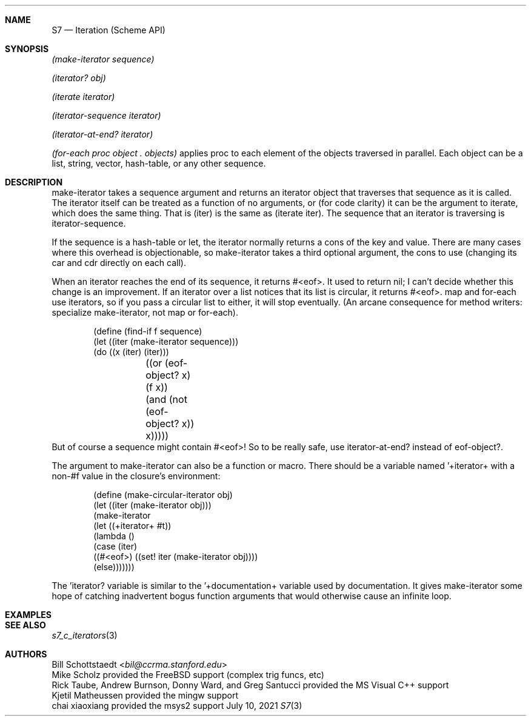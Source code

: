 .Dd July 10, 2021
.Dt S7 3
.Sh NAME
.Nm S7
.Nd Iteration (Scheme API)
.Sh SYNOPSIS
.Em (make-iterator sequence)
.Pp
.Em (iterator? obj)
.Pp
.Em (iterate iterator)
.Pp
.Em (iterator-sequence iterator)
.Pp
.Em (iterator-at-end? iterator)
.Pp
.Em (for-each proc object\ . objects)
applies proc to each element of the objects traversed in parallel. Each object can be a list, string, vector, hash-table, or any other sequence.
.Pp
.Sh DESCRIPTION
make-iterator takes a sequence argument and returns an iterator object that traverses that sequence as it is called. The iterator itself can be treated as a function of no arguments, or (for code clarity) it can be the argument to iterate, which does the same thing. That is (iter) is the same as (iterate iter). The sequence that an iterator is traversing is iterator-sequence.

If the sequence is a hash-table or let, the iterator normally returns a cons of the key and value. There are many cases where this overhead is objectionable, so make-iterator takes a third optional argument, the cons to use (changing its car and cdr directly on each call).

When an iterator reaches the end of its sequence, it returns #<eof>. It used to return nil; I can't decide whether this change is an improvement. If an iterator over a list notices that its list is circular, it returns #<eof>. map and for-each use iterators, so if you pass a circular list to either, it will stop eventually. (An arcane consequence for method writers: specialize make-iterator, not map or for-each).
.Pp
.Bd -literal -offset indent
(define (find-if f sequence)
  (let ((iter (make-iterator sequence)))
    (do ((x (iter) (iter)))
	((or (eof-object? x) (f x))
	 (and (not (eof-object? x)) x)))))
.Ed
But of course a sequence might contain #<eof>! So to be really safe, use iterator-at-end? instead of eof-object?.

The argument to make-iterator can also be a function or macro. There should be a variable named '+iterator+ with a non-#f value in the closure's environment:
.Pp
.Bd -literal -offset indent
(define (make-circular-iterator obj)
  (let ((iter (make-iterator obj)))
    (make-iterator
     (let ((+iterator+ #t))
       (lambda ()
         (case (iter)
           ((#<eof>) ((set! iter (make-iterator obj))))
           (else)))))))
.Ed
.Pp
The 'iterator? variable is similar to the '+documentation+ variable used by documentation. It gives make-iterator some hope of catching inadvertent bogus function arguments that would otherwise cause an infinite loop.
.Pp
.Sh EXAMPLES
.Bd -literal -offset indent
.Ed
.Pp
.Sh SEE ALSO
.Xr s7_c_iterators 3
.Sh AUTHORS
.An Bill Schottstaedt Aq Mt bil@ccrma.stanford.edu
.An Mike Scholz
provided the FreeBSD support (complex trig funcs, etc)
.An Rick Taube, Andrew Burnson, Donny Ward, and Greg Santucci
provided the MS Visual C++ support
.An Kjetil Matheussen
provided the mingw support
.An chai xiaoxiang
provided the msys2 support
